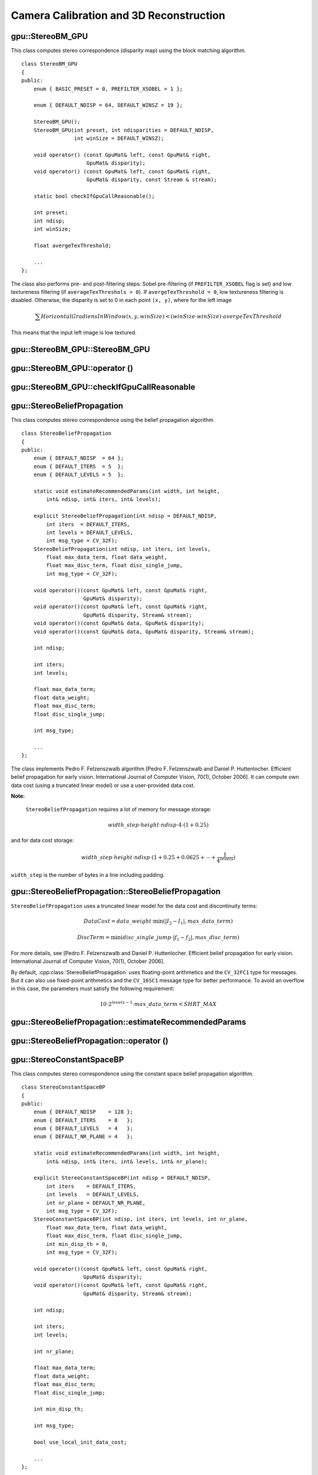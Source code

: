 Camera Calibration and 3D Reconstruction
========================================

.. highlight:: cpp

.. index:: gpu::StereoBM_GPU

gpu::StereoBM_GPU
-----------------
.. cpp:class:: gpu::StereoBM_GPU

This class computes stereo correspondence (disparity map) using the block matching algorithm. 
::

    class StereoBM_GPU
    {
    public:
        enum { BASIC_PRESET = 0, PREFILTER_XSOBEL = 1 };

        enum { DEFAULT_NDISP = 64, DEFAULT_WINSZ = 19 };

        StereoBM_GPU();
        StereoBM_GPU(int preset, int ndisparities = DEFAULT_NDISP,
                     int winSize = DEFAULT_WINSZ);

        void operator() (const GpuMat& left, const GpuMat& right,
                         GpuMat& disparity);
        void operator() (const GpuMat& left, const GpuMat& right,
                         GpuMat& disparity, const Stream & stream);

        static bool checkIfGpuCallReasonable();

        int preset;
        int ndisp;
        int winSize;

        float avergeTexThreshold;

        ...
    };


The class also performs pre- and post-filtering steps: Sobel pre-filtering (if ``PREFILTER_XSOBEL`` flag is set) and low textureness filtering (if ``averageTexThreshols > 0``). If ``avergeTexThreshold = 0``, low textureness filtering is disabled. Otherwise, the disparity is set to 0 in each point ``(x, y)``, where for the left image

.. math::
    \sum HorizontalGradiensInWindow(x, y, winSize) < (winSize \cdot winSize) \cdot avergeTexThreshold

This means that the input left image is low textured.

.. index:: gpu::StereoBM_GPU::StereoBM_GPU

gpu::StereoBM_GPU::StereoBM_GPU
-----------------------------------
.. cpp:function:: gpu::StereoBM_GPU::StereoBM_GPU()

.. cpp:function:: gpu::StereoBM_GPU::StereoBM_GPU(int preset, int ndisparities = DEFAULT_NDISP, int winSize = DEFAULT_WINSZ)

    Enables ``StereoBM_GPU`` constructors.

    :param preset: Preset:

        * **BASIC_PRESET** Basic mode without pre-processing.

        * **PREFILTER_XSOBEL** Sobel pre-filtering mode.

    :param ndisparities: Number of disparities. It must be a multiple of 8 and less or equal to 256.

    :param winSize: Block size.

.. index:: gpu::StereoBM_GPU::operator ()

.. _gpu::StereoBM_GPU::operator ():

gpu::StereoBM_GPU::operator ()
----------------------------------
.. cpp:function:: void gpu::StereoBM_GPU::operator() (const GpuMat& left, const GpuMat& right, GpuMat& disparity)

.. cpp:function:: void gpu::StereoBM_GPU::operator() (const GpuMat& left, const GpuMat& right, GpuMat& disparity, const Stream& stream)

    Enables the stereo correspondence operator that finds the disparity for the specified rectified stereo pair.

    :param left: Left image. Only  ``CV_8UC1``  type is supported.

    :param right: Right image with the same size and the same type as the left one.

    :param disparity: Output disparity map. It is a  ``CV_8UC1``  image with the same size as the input images.

    :param stream: Stream for the asynchronous version.

.. index:: gpu::StereoBM_GPU::checkIfGpuCallReasonable

gpu::StereoBM_GPU::checkIfGpuCallReasonable
-----------------------------------------------
.. cpp:function:: bool gpu::StereoBM_GPU::checkIfGpuCallReasonable()

    Uses a heuristic method to estimate whether the current GPU is faster than the CPU in this algorithm. It queries the currently active device.

.. index:: gpu::StereoBeliefPropagation

gpu::StereoBeliefPropagation
----------------------------
.. cpp:class:: gpu::StereoBeliefPropagation

This class computes stereo correspondence using the belief propagation algorithm. ::

    class StereoBeliefPropagation
    {
    public:
        enum { DEFAULT_NDISP  = 64 };
        enum { DEFAULT_ITERS  = 5  };
        enum { DEFAULT_LEVELS = 5  };

        static void estimateRecommendedParams(int width, int height,
            int& ndisp, int& iters, int& levels);

        explicit StereoBeliefPropagation(int ndisp = DEFAULT_NDISP,
            int iters  = DEFAULT_ITERS,
            int levels = DEFAULT_LEVELS,
            int msg_type = CV_32F);
        StereoBeliefPropagation(int ndisp, int iters, int levels,
            float max_data_term, float data_weight,
            float max_disc_term, float disc_single_jump,
            int msg_type = CV_32F);

        void operator()(const GpuMat& left, const GpuMat& right,
                        GpuMat& disparity);
        void operator()(const GpuMat& left, const GpuMat& right,
                        GpuMat& disparity, Stream& stream);
        void operator()(const GpuMat& data, GpuMat& disparity);
        void operator()(const GpuMat& data, GpuMat& disparity, Stream& stream);

        int ndisp;

        int iters;
        int levels;

        float max_data_term;
        float data_weight;
        float max_disc_term;
        float disc_single_jump;

        int msg_type;

        ...
    };

The class implements Pedro F. Felzenszwalb algorithm [Pedro F. Felzenszwalb and Daniel P. Huttenlocher. Efficient belief propagation for early vision. International Journal of Computer Vision, 70(1), October 2006]. It can compute own data cost (using a truncated linear model) or use a user-provided data cost.

**Note:**

 ``StereoBeliefPropagation`` requires a lot of memory for message storage:

.. math::

    width \_ step  \cdot height  \cdot ndisp  \cdot 4  \cdot (1 + 0.25)

and for data cost storage:

.. math::

    width\_step \cdot height \cdot ndisp \cdot (1 + 0.25 + 0.0625 +  \dotsm + \frac{1}{4^{levels}})

``width_step`` is the number of bytes in a line including padding.

.. index:: gpu::StereoBeliefPropagation::StereoBeliefPropagation

gpu::StereoBeliefPropagation::StereoBeliefPropagation
---------------------------------------------------------
.. cpp:function:: gpu::StereoBeliefPropagation::StereoBeliefPropagation( int ndisp = DEFAULT_NDISP, int iters = DEFAULT_ITERS, int levels = DEFAULT_LEVELS, int msg_type = CV_32F)

.. cpp:function:: gpu::StereoBeliefPropagation::StereoBeliefPropagation( int ndisp, int iters, int levels, float max_data_term, float data_weight, float max_disc_term, float disc_single_jump, int msg_type = CV_32F)

    Enables the ``StereoBeliefPropagation`` constructors.

    :param ndisp: Number of disparities.

    :param iters: Number of BP iterations on each level.

    :param levels: Number of levels.

    :param max_data_term: Threshold for data cost truncation.

    :param data_weight: Data weight.

    :param max_disc_term: Threshold for discontinuity truncation.

    :param disc_single_jump: Discontinuity single jump.

    :param msg_type: Type for messages.  ``CV_16SC1``  and  ``CV_32FC1`` types are supported.
    
``StereoBeliefPropagation`` uses a truncated linear model for the data cost and discontinuity terms:

.. math::

    DataCost = data \_ weight  \cdot \min ( \lvert I_2-I_1  \rvert , max \_ data \_ term)

.. math::

    DiscTerm =  \min (disc \_ single \_ jump  \cdot \lvert f_1-f_2  \rvert , max \_ disc \_ term)

For more details, see [Pedro F. Felzenszwalb and Daniel P. Huttenlocher. Efficient belief propagation for early vision. International Journal of Computer Vision, 70(1), October 2006].

By default, :cpp:class:`StereoBeliefPropagation` uses floating-point arithmetics and the ``CV_32FC1`` type for messages. But it can also use fixed-point arithmetics and the ``CV_16SC1`` message type for better performance. To avoid an overflow in this case, the parameters must satisfy the following requirement:

.. math::

    10  \cdot 2^{levels-1}  \cdot max \_ data \_ term < SHRT \_ MAX

.. index:: gpu::StereoBeliefPropagation::estimateRecommendedParams

gpu::StereoBeliefPropagation::estimateRecommendedParams
-----------------------------------------------------------

.. cpp:function:: void gpu::StereoBeliefPropagation::estimateRecommendedParams( int width, int height, int& ndisp, int& iters, int& levels)

    Uses a heuristic method to compute the recommended parameters (``ndisp``, ``iters`` and ``levels``) for the specified image size (``width`` and ``height``).

.. index:: gpu::StereoBeliefPropagation::operator ()

gpu::StereoBeliefPropagation::operator ()
---------------------------------------------
.. cpp:function:: void gpu::StereoBeliefPropagation::operator()( const GpuMat& left, const GpuMat& right, GpuMat& disparity)

.. cpp:function:: void gpu::StereoBeliefPropagation::operator()( const GpuMat& left, const GpuMat& right, GpuMat& disparity, Stream& stream)

    Enables the stereo correspondence operator that finds the disparity for the specified rectified stereo pair or data cost.

    :param left: Left image. ``CV_8UC1`` , ``CV_8UC3``  and  ``CV_8UC4``  types are supported.

    :param right: Right image with the same size and the same type as the left one.

    :param disparity: Output disparity map. If  ``disparity``  is empty, the output type is  ``CV_16SC1`` . Otherwise, the output type is  ``disparity.type()`` .

    :param stream: Stream for the asynchronous version.

.. cpp:function:: void gpu::StereoBeliefPropagation::operator()( const GpuMat& data, GpuMat& disparity)

.. cpp:function:: void gpu::StereoBeliefPropagation::operator()( const GpuMat& data, GpuMat& disparity, Stream& stream)

    :param data: The user-specified data cost, a matrix of ``msg_type`` type and ``Size(<image columns>*ndisp, <image rows>)`` size.

    :param disparity: Output disparity map. If the matrix is empty, it is created as the ``CV_16SC1`` matrix. Otherwise, the type is retained.

    :param stream: Stream for the asynchronous version.

.. index:: gpu::StereoConstantSpaceBP

gpu::StereoConstantSpaceBP
--------------------------
.. cpp:class:: gpu::StereoConstantSpaceBP

This class computes stereo correspondence using the constant space belief propagation algorithm. ::

    class StereoConstantSpaceBP
    {
    public:
        enum { DEFAULT_NDISP    = 128 };
        enum { DEFAULT_ITERS    = 8   };
        enum { DEFAULT_LEVELS   = 4   };
        enum { DEFAULT_NR_PLANE = 4   };

        static void estimateRecommendedParams(int width, int height,
            int& ndisp, int& iters, int& levels, int& nr_plane);

        explicit StereoConstantSpaceBP(int ndisp = DEFAULT_NDISP,
            int iters    = DEFAULT_ITERS,
            int levels   = DEFAULT_LEVELS,
            int nr_plane = DEFAULT_NR_PLANE,
            int msg_type = CV_32F);
        StereoConstantSpaceBP(int ndisp, int iters, int levels, int nr_plane,
            float max_data_term, float data_weight,
            float max_disc_term, float disc_single_jump,
            int min_disp_th = 0,
            int msg_type = CV_32F);

        void operator()(const GpuMat& left, const GpuMat& right,
                        GpuMat& disparity);
        void operator()(const GpuMat& left, const GpuMat& right,
                        GpuMat& disparity, Stream& stream);

        int ndisp;

        int iters;
        int levels;

        int nr_plane;

        float max_data_term;
        float data_weight;
        float max_disc_term;
        float disc_single_jump;

        int min_disp_th;

        int msg_type;

        bool use_local_init_data_cost;

        ...
    };


The class implements Q. Yang algorithm [Q. Yang, L. Wang, and N. Ahuja. A constant-space belief propagation algorithm for stereo matching. In CVPR, 2010]. ``StereoConstantSpaceBP`` supports both local minimum and global minimum data cost initialization algortihms. For more details, see the paper. By default, a local algorithm is used. To enable a global algorithm, set ``use_local_init_data_cost`` to ``false``.

.. index:: gpu::StereoConstantSpaceBP::StereoConstantSpaceBP

gpu::StereoConstantSpaceBP::StereoConstantSpaceBP
-----------------------------------------------------
.. cpp:function:: gpu::StereoConstantSpaceBP::StereoConstantSpaceBP(int ndisp = DEFAULT_NDISP, int iters = DEFAULT_ITERS, int levels = DEFAULT_LEVELS, int nr_plane = DEFAULT_NR_PLANE, int msg_type = CV_32F)

.. cpp:function:: StereoConstantSpaceBP::StereoConstantSpaceBP(int ndisp, int iters, int levels, int nr_plane, float max_data_term, float data_weight, float max_disc_term, float disc_single_jump, int min_disp_th = 0, int msg_type = CV_32F)

    Enables the StereoConstantSpaceBP constructors.

    :param ndisp: Number of disparities.

    :param iters: Number of BP iterations on each level.

    :param levels: Number of levels.

    :param nr_plane: Number of disparity levels on the first level.

    :param max_data_term: Truncation of data cost.

    :param data_weight: Data weight.

    :param max_disc_term: Truncation of discontinuity.

    :param disc_single_jump: Discontinuity single jump.

    :param min_disp_th: Minimal disparity threshold.

    :param msg_type: Type for messages.  ``CV_16SC1``  and  ``CV_32FC1`` types are supported.
    
``StereoConstantSpaceBP`` uses a truncated linear model for the data cost and discontinuity terms:

.. math::

    DataCost = data \_ weight  \cdot \min ( \lvert I_2-I_1  \rvert , max \_ data \_ term)

.. math::

    DiscTerm =  \min (disc \_ single \_ jump  \cdot \lvert f_1-f_2  \rvert , max \_ disc \_ term)

For more details, see [Q. Yang, L. Wang, and N. Ahuja. A constant-space belief propagation algorithm for stereo matching. In CVPR, 2010].

By default, ``StereoConstantSpaceBP`` uses floating-point arithmetics and the ``CV_32FC1`` type for messages. But it can also use fixed-point arithmetics and the ``CV_16SC1`` message type for better perfomance. To avoid an overflow in this case, the parameters must satisfy the following requirement:

.. math::

    10  \cdot 2^{levels-1}  \cdot max \_ data \_ term < SHRT \_ MAX

.. index:: gpu::StereoConstantSpaceBP::estimateRecommendedParams

gpu::StereoConstantSpaceBP::estimateRecommendedParams
---------------------------------------------------------

.. cpp:function:: void gpu::StereoConstantSpaceBP::estimateRecommendedParams( int width, int height, int& ndisp, int& iters, int& levels, int& nr_plane)

    Uses a heuristic method to compute parameters (ndisp, iters, levelsand nrplane) for the specified image size (widthand height).

.. index:: gpu::StereoConstantSpaceBP::operator ()

gpu::StereoConstantSpaceBP::operator ()
-------------------------------------------
.. cpp:function:: void gpu::StereoConstantSpaceBP::operator()( const GpuMat& left, const GpuMat& right, GpuMat& disparity)

.. cpp:function:: void gpu::StereoConstantSpaceBP::operator()( const GpuMat& left, const GpuMat& right, GpuMat& disparity, Stream& stream)

    Enables the stereo correspondence operator that finds the disparity for the specified rectified stereo pair.

    :param left: Left image. ``CV_8UC1`` , ``CV_8UC3``  and  ``CV_8UC4``  types are supported.

    :param right: Right image with the same size and the same type as the left one.

    :param disparity: Output disparity map. If  ``disparity``  is empty, the output type is  ``CV_16SC1`` . Otherwise, the output type is  ``disparity.type()`` .

    :param stream: Stream for the asynchronous version.

.. index:: gpu::DisparityBilateralFilter

.. _gpu::DisparityBilateralFilter:

gpu::DisparityBilateralFilter
-----------------------------
.. cpp:class:: gpu::DisparityBilateralFilter

This class refines a disparity map using joint bilateral filtering. ::

    class CV_EXPORTS DisparityBilateralFilter
    {
    public:
        enum { DEFAULT_NDISP  = 64 };
        enum { DEFAULT_RADIUS = 3 };
        enum { DEFAULT_ITERS  = 1 };

        explicit DisparityBilateralFilter(int ndisp = DEFAULT_NDISP,
            int radius = DEFAULT_RADIUS, int iters = DEFAULT_ITERS);

        DisparityBilateralFilter(int ndisp, int radius, int iters,
            float edge_threshold, float max_disc_threshold,
            float sigma_range);

        void operator()(const GpuMat& disparity, const GpuMat& image,
                        GpuMat& dst);
        void operator()(const GpuMat& disparity, const GpuMat& image,
                        GpuMat& dst, Stream& stream);

        ...
    };


The class implements Q. Yang algorithm [Q. Yang, L. Wang, and N. Ahuja. A constant-space belief propagation algorithm for stereo matching. In CVPR, 2010].

.. index:: gpu::DisparityBilateralFilter::DisparityBilateralFilter

gpu::DisparityBilateralFilter::DisparityBilateralFilter
-----------------------------------------------------------
.. cpp:function:: gpu::DisparityBilateralFilter::DisparityBilateralFilter( int ndisp = DEFAULT_NDISP, int radius = DEFAULT_RADIUS, int iters = DEFAULT_ITERS)

.. cpp:function:: gpu::DisparityBilateralFilter::DisparityBilateralFilter( int ndisp, int radius, int iters, float edge_threshold, float max_disc_threshold, float sigma_range)

    Enables the ``DisparityBilateralFilter`` constructors.

    :param ndisp: Number of disparities.

    :param radius: Filter radius.

    :param iters: Number of iterations.

    :param edge_threshold: Threshold for edges.

    :param max_disc_threshold: Constant to reject outliers.

    :param sigma_range: Filter range.

.. index:: gpu::DisparityBilateralFilter::operator ()

gpu::DisparityBilateralFilter::operator ()
----------------------------------------------
.. cpp:function:: void gpu::DisparityBilateralFilter::operator()( const GpuMat& disparity, const GpuMat& image, GpuMat& dst)

.. cpp:function:: void gpu::DisparityBilateralFilter::operator()( const GpuMat& disparity, const GpuMat& image, GpuMat& dst, Stream& stream)

    Refines a disparity map using joint bilateral filtering.

    :param disparity: Input disparity map.  ``CV_8UC1``  and  ``CV_16SC1``  types are supported.

    :param image: Input image. ``CV_8UC1``  and  ``CV_8UC3``  types are supported.

    :param dst: Destination disparity map. It has the same size and type as  ``disparity`` .

    :param stream: Stream for the asynchronous version.

.. index:: gpu::drawColorDisp

gpu::drawColorDisp
----------------------
.. cpp:function:: void gpu::drawColorDisp(const GpuMat& src_disp, GpuMat& dst_disp, int ndisp)

.. cpp:function:: void gpu::drawColorDisp(const GpuMat& src_disp, GpuMat& dst_disp, int ndisp, const Stream& stream)

    Colors a disparity image.

    :param src_disp: Source disparity image.  ``CV_8UC1``  and  ``CV_16SC1``  types are supported.

    :param dst_disp: Output disparity image. It has the same size as  ``src_disp`` . The  type is ``CV_8UC4``  in  ``BGRA``  format (alpha = 255).

    :param ndisp: Number of disparities.

    :param stream: Stream for the asynchronous version.

This function draws a colored disparity map by converting disparity values from ``[0..ndisp)`` interval first to ``HSV`` color space (where different disparity values correspond to different hues) and then converting the pixels to ``RGB`` for visualization.

.. index:: gpu::reprojectImageTo3D

gpu::reprojectImageTo3D
---------------------------
.. cpp:function:: void gpu::reprojectImageTo3D(const GpuMat& disp, GpuMat& xyzw, const Mat& Q)

.. cpp:function:: void gpu::reprojectImageTo3D(const GpuMat& disp, GpuMat& xyzw, const Mat& Q, const Stream& stream)

    Reprojects a disparity image to 3D space.

    :param disp: Input disparity image.  ``CV_8U``  and  ``CV_16S``  types are supported.

    :param xyzw: Output 4-channel floating-point image of the same size as  ``disp`` . Each element of  ``xyzw(x,y)``  contains 3D coordinates  ``(x,y,z,1)``  of the point  ``(x,y)`` , computed from the disparity map.

    :param Q: :math:`4 \times 4`  perspective transformation matrix that can be obtained via  :ref:`StereoRectify` .

    :param stream: Stream for the asynchronous version.

See Also: :c:cpp:func:`reprojectImageTo3D` .

.. index:: gpu::solvePnPRansac

gpu::solvePnPRansac
-------------------

.. cpp:function:: void gpu::solvePnPRansac(const Mat& object, const Mat& image, const Mat& camera_mat, const Mat& dist_coef, Mat& rvec, Mat& tvec, bool use_extrinsic_guess=false, int num_iters=100, float max_dist=8.0, int min_inlier_count=100, vector<int>* inliers=NULL)

    Finds the object pose from 3D-2D point correspondences.
    
    :param object: Single-row matrix of object points.
    
    :param image: Single-row matrix of image points.
    
    :param camera_mat: 3x3 matrix of intrinsic camera parameters.
    
    :param dist_coef: Distortion coefficients. See :c:cpp:func:`undistortPoints` for details.
    
    :param rvec: Output 3D rotation vector.
    
    :param tvec: Output 3D translation vector.
    
    :param use_extrinsic_guess: Flag to indicate that the function must use ``rvec`` and ``tvec`` as an initial transformation guess. It is not supported for now.
    
    :param num_iters: Maximum number of RANSAC iterations.
    
    :param max_dist: Euclidean distance threshold to detect whether point is inlier or not.
    
    :param min_inlier_count: Flag to indicate that the function must stop if greater or equal number of inliers is achieved. It is not supported for now.
    
    :param inliers: Output vector of inlier indices.   

See Also :c:cpp:func:`solvePnPRansac`.
  